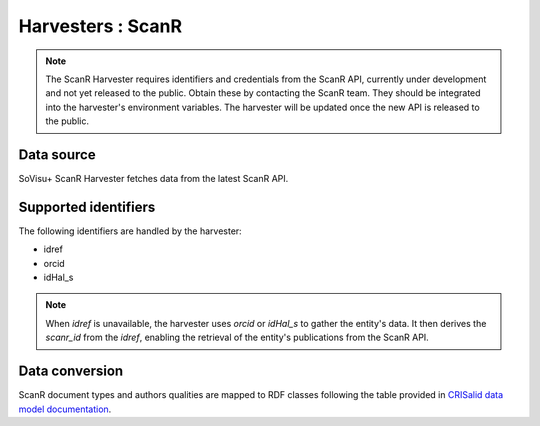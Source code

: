 Harvesters : ScanR
=====================================

.. note:: The ScanR Harvester requires identifiers and credentials from the ScanR API, currently under development and not yet released to the public.
    Obtain these by contacting the ScanR team.
    They should be integrated into the harvester's environment variables.
    The harvester will be updated once the new API is released to the public.

Data source
-----------

SoVisu+ ScanR Harvester fetches data from the latest ScanR API.

Supported identifiers
---------------------

The following identifiers are handled by the harvester:

- idref
- orcid
- idHal_s

.. note:: When `idref` is unavailable, the harvester uses `orcid` or `idHal_s` to gather the entity's data.
    It then derives the `scanr_id` from the `idref`, enabling the retrieval of the entity's publications from the ScanR API.


Data conversion
---------------

ScanR document types and authors qualities are mapped to RDF classes following the table provided in `CRISalid data model documentation <https://www.esup-portail.org/wiki/pages/viewpage.action?pageId=1352335371#GECMod%C3%A9lisation-MappingScanr-SoVisu+>`_.